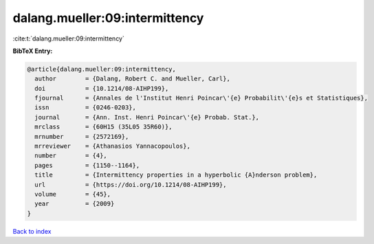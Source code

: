 dalang.mueller:09:intermittency
===============================

:cite:t:`dalang.mueller:09:intermittency`

**BibTeX Entry:**

.. code-block:: bibtex

   @article{dalang.mueller:09:intermittency,
     author        = {Dalang, Robert C. and Mueller, Carl},
     doi           = {10.1214/08-AIHP199},
     fjournal      = {Annales de l'Institut Henri Poincar\'{e} Probabilit\'{e}s et Statistiques},
     issn          = {0246-0203},
     journal       = {Ann. Inst. Henri Poincar\'{e} Probab. Stat.},
     mrclass       = {60H15 (35L05 35R60)},
     mrnumber      = {2572169},
     mrreviewer    = {Athanasios Yannacopoulos},
     number        = {4},
     pages         = {1150--1164},
     title         = {Intermittency properties in a hyperbolic {A}nderson problem},
     url           = {https://doi.org/10.1214/08-AIHP199},
     volume        = {45},
     year          = {2009}
   }

`Back to index <../By-Cite-Keys.html>`_
